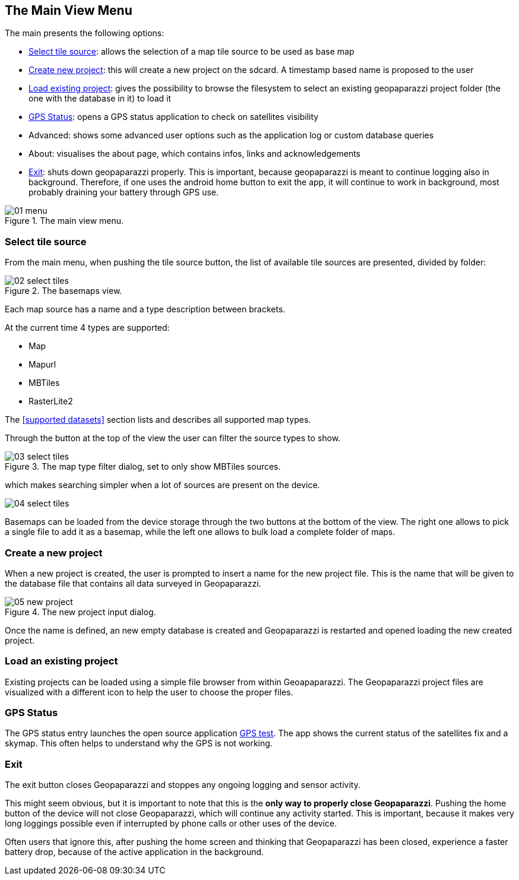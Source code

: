 == The Main View Menu

The main presents the following options:

* <<select_tiles, Select tile source>>: allows the selection of a map tile source to be used as base map
* <<create_new_project,Create new project>>: this will create a new project on the sdcard. A timestamp based name is proposed to the user
* <<load_project,Load existing project>>: gives the possibility to browse the filesystem to select an existing geopaparazzi project folder (the one with the database in it) to load it
* <<gps_status,GPS Status>>: opens a GPS status application to check on satellites visibility
* Advanced: shows some advanced user options such as the application log or custom database queries
* About: visualises the about page, which contains infos, links and acknowledgements
* <<exit,Exit>>: shuts down geopaparazzi properly. This is important, because geopaparazzi is meant to continue logging also in background. Therefore, if one uses the android home button to exit the app, it will continue to work in background, most probably draining your battery through GPS use.

.The main view menu.
image::04_mapviewmenu/01_menu.png[scaledwidth=30%]


=== Select tile source
anchor:select_tiles[]

From the main menu, when pushing the tile source button, the list of available tile sources are presented, divided by folder:

.The basemaps view.
image::04_mapviewmenu/02_select_tiles.png[scaledwidth=30%]

Each map source has a name and a type description between brackets.

At the current time 4 types are supported:

* Map
* Mapurl
* MBTiles
* RasterLite2

The <<supported datasets>> section lists and describes all supported 
map types.

Through the button at the top of the view the user can filter the source 
types to show.

.The map type filter dialog, set to only show MBTiles sources.
image::04_mapviewmenu/03_select_tiles.png[scaledwidth=30%]

which makes searching simpler when a lot of sources are present on the device.

image::04_mapviewmenu/04_select_tiles.png[scaledwidth=30%]

Basemaps can be loaded from the device storage through the two buttons at the bottom of the view. The right one allows to pick a single file to add it as a basemap, while the left one allows to bulk load a complete folder of maps.


=== Create a new project
anchor:create_new_project[]

When a new project is created, the user is prompted to insert a name
for the new project file. This is the name that will be given to the 
database file that contains all data surveyed in Geopaparazzi.

.The new project input dialog.
image::04_mapviewmenu/05_new_project.png[scaledwidth=30%]

Once the name is defined, an new empty database is created and Geopaparazzi is 
restarted and opened loading the new created project.

=== Load an existing project
anchor:load_project[]

Existing projects can be loaded using a simple file browser from within Geoapaparazzi. The Geopaparazzi project files are visualized with a different icon to help the user to choose the proper files.

=== GPS Status
anchor:gps_status[]

The GPS status entry launches the open source application https://play.google.com/store/apps/details?id=com.android.gpstest[GPS test]. The app shows the current status of the satellites fix and a skymap. This often helps to understand why the GPS is not working.

=== Exit
anchor:exit[]

The exit button closes Geopaparazzi and stoppes any ongoing logging and 
sensor activity.

This might seem obvious, but it is important to note that this is the *only way to properly close Geopaparazzi*. Pushing the home button of the device will not close Geopaparazzi, which will continue any activity started. This is important, because it makes very long loggings possible even if interrupted by phone calls or other uses of the device.

Often users that ignore this, after pushing the home screen and thinking that Geopaparazzi has been closed, experience a faster battery drop, because of the active application in the background.

